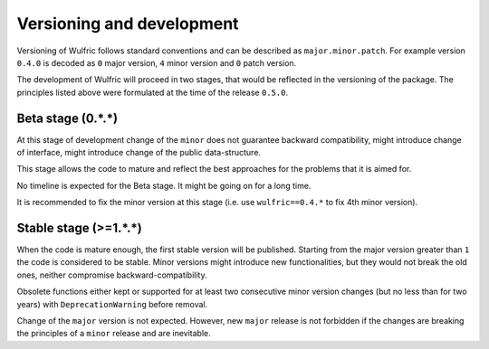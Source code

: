 .. _user-guide_start_development:

**************************
Versioning and development
**************************

Versioning of Wulfric follows standard conventions and can be described as
``major.minor.patch``. For example version ``0.4.0`` is decoded as ``0`` major version,
``4`` minor version and ``0`` patch version.

The development of Wulfric will proceed in two stages, that would be reflected in the
versioning of the package. The principles listed above were formulated at the time of the
release ``0.5.0``.


Beta stage (0.*.*)
==================

At this stage of development change of the ``minor`` does not guarantee backward
compatibility, might introduce change of interface, might introduce change of the public
data-structure.

This stage allows the code to mature and reflect the best approaches for the problems
that it is aimed for.

No timeline is expected for the Beta stage. It might be going on for a long time.

It is recommended to fix the minor version at this stage (i.e. use ``wulfric==0.4.*`` to
fix 4th minor version).

Stable stage (>=1.*.*)
======================

When the code is mature enough, the first stable version will be published. Starting from
the major version greater than ``1`` the code is considered to be stable. Minor versions
might introduce new functionalities, but they would not break the old ones, neither
compromise backward-compatibility.

Obsolete functions either kept or supported for at least two consecutive minor version
changes (but no less than for two years) with ``DeprecationWarning`` before removal.

Change of the ``major`` version is not expected. However, new ``major`` release is
not forbidden if the changes are breaking the principles of a ``minor`` release
and are inevitable.
